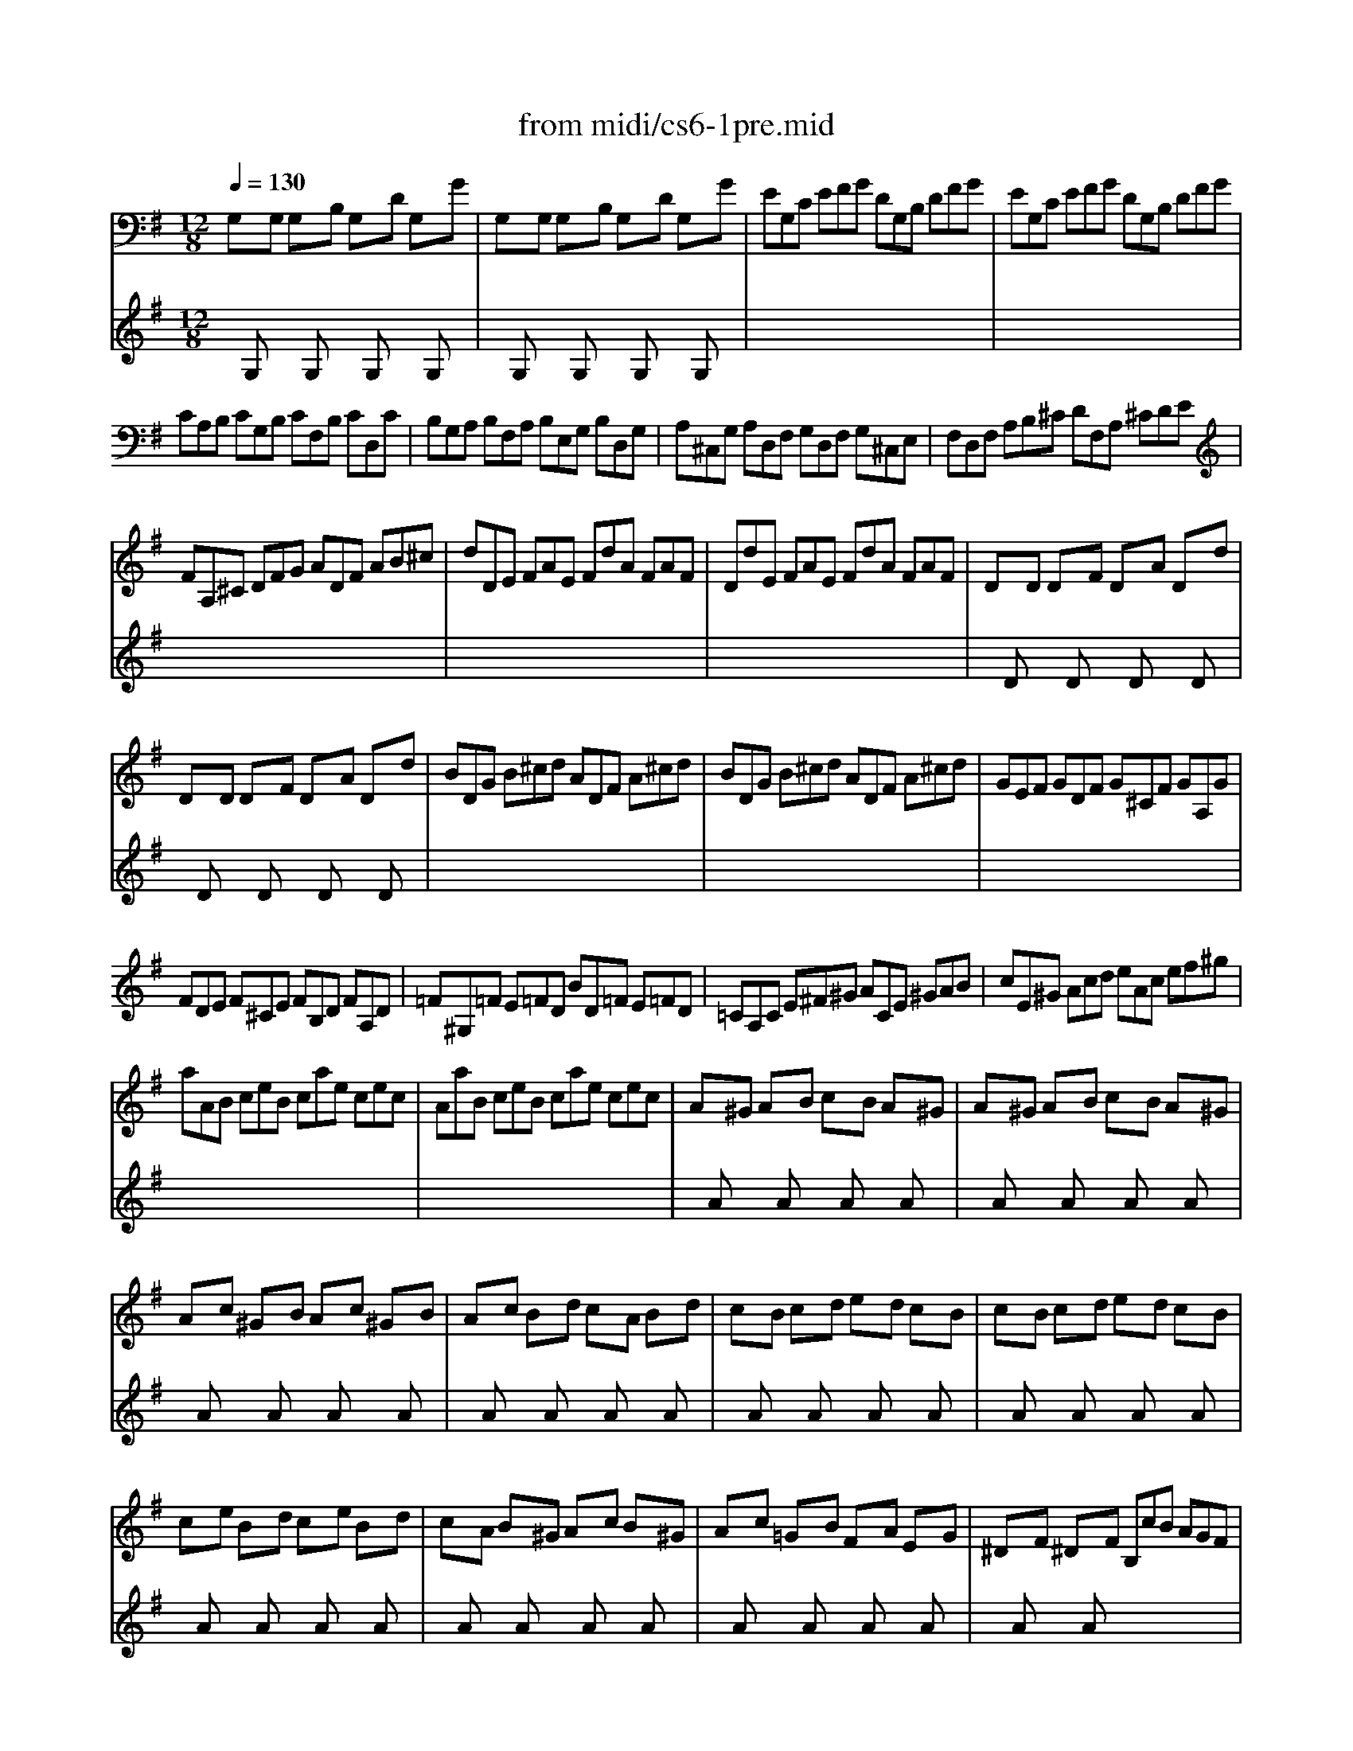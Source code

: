 X: 1
T:from midi/cs6-1pre.mid
M:12/8
L:1/8
Q:1/4=130
K:Gmaj% 2 sharps
% Cello Suite No 6 in D Major - Prelude
% for Solo Cello BWV 1012
% J.S. Bach
V:1
% Solo Cello
%%MIDI program 42
% Cello Suite No 6 in D Major - Prelude
% for Solo Cello BWV 1012
% J.S. Bach
G,xG, G,xB, G,xD G,xG| \
G,xG, G,xB, G,xD G,xG| \
EG,C EFG DG,B, DFG| \
EG,C EFG DG,B, DFG|
CA,B, CG,B, CF,B, CD,C| \
B,G,A, B,F,A, B,E,G, B,D,G,| \
A,^C,G, A,D,F, G,D,F, G,^C,E,| \
F,D,F, A,B,^C DF,A, ^CDE|
FA,^C DFG ADF AB^c| \
dDE FAE FdA FAF| \
DdE FAE FdA FAF| \
DxD DxF DxA Dxd|
DxD DxF DxA Dxd| \
BDG B^cd ADF A^cd| \
BDG B^cd ADF A^cd| \
GEF GDF G^CF GA,G|
FDE F^CE FB,D FA,D| \
=F^G,=F E=FD BD=F E=FD| \
=CA,C E^F^G ACE ^GAB| \
cE^G Acd eAc ef^g|
aAB ceB cae cec| \
AaB ceB cae cec| \
Ax^G AxB cxB Ax^G| \
Ax^G AxB cxB Ax^G|
Axc ^GxB Axc ^GxB| \
Axc Bxd cxA Bxd| \
cxB cxd exd cxB| \
cxB cxd exd cxB|
cxe Bxd cxe Bxd| \
cxA Bx^G Axc Bx^G| \
Axc =GxB FxA ExG| \
^DxF ^DxF B,cB AGF|
GEB GEB GEF GAB| \
CEG Be^d ecA gfe| \
^dAf ^dAf ^dAB cBA| \
GeB GeB Ge=d ^cde|
_BGF G^C=B, ^CGF G_BG| \
FAG FAE ^DEF =C=B,A,| \
G,B,E =DCB, CA,G, F,G,A,| \
^D,F,B, A,G,F, G,E,=D, ^C,D,E,|
_B,,E,G, _B,,E,G, EFG F^DE| \
=B,,E,G, B,,E,G, EFG F^DE| \
=C,E,A, EFG F^DE _B^DE| \
=BFG e=dc BAG =FAE|
^DCB, A,G,^F, G,B,E B,E^D| \
EB,A, G,B,F, G,E,G, B,EB,| \
G,EB, G,B,F, G,E,G, B,=D^C| \
DA,G, F,A,E, F,D,F, A,DA,|
F,=CA, F,A,E, F,D,F, A,B,C| \
B,DC B,DA, B,G,A, B,DE| \
=FDC B,DA, B,G,B, DE=F| \
ECD EGD EcG EGD|
ECD EGD EcG ECG,| \
C,xC, C,xE, C,xG, C,xC| \
C,xC, C,xE, C,xG, C,xC| \
A,C,=F, A,B,C G,C,E, G,B,C|
A,C,=F, A,B,C G,C,E, G,B,C| \
=F,D,E, =F,D,C, B,,D,E, =F,D,B,,| \
G,,B,,D, =F,G,B, DGD B,G,=F,| \
E,C,D, E,G,D, E,C,D, E,CD,|
E,C,D, E,G,D, E,C,D, E,CA,| \
^F,D,E, F,A,B, CA,G, F,A,E,| \
F,D,E, F,A,B, CDE FGA| \
B,G,A, B,DA, B,G,A, B,GA,|
B,G,A, B,DA, B,G,A, B,GE| \
^CA,B, ^CEF GED ^CEB,| \
^CA,B, ^CEF GAB ^cde| \
FDE FAB =cAG FAE|
FDE FAB cde fga| \
DBg BGA BgA BgG| \
Dca cAB caB caA| \
Ddb dBc dbc dbB|
Dec' ecd ec'd ec'c| \
Dfc' bag fba gfe| \
dba bcB cag aBA| \
Bgf gAG Afe fdB|
Ged ecA Fdc dBG| \
EcB cAF D3/2E/2>F/2[A/2G/2] [c/2-B/2]c/2AF| \
DBA BGE C3/2D/2[F/2E/2]G/2 AFD| \
B,GF GEC A,3/2B,/2[D/2C/2]E/2 FDB,|
G,EC A,F,D E,CA, F,D,B,| \
C,A,F, D,B,,G, A,,C,D, F,A,B,| \
CDF Acd f3- f/2e/2d/2c/2B/2A/2| \
d/2c/2B/2A/2G/2F/2 B/2A/2G/2F/2E/2D/2 G/2F/2E/2D/2^C/2B,/2 E/2D/2^C/2B,/2A,/2G,/2|
F,/2A,/2D/2F/2A/2d/2 A/2F/2D/2A,/2F,/2D,/2 F,/2A,/2D/2F/2A/2d/2 A/2F/2D/2A,/2F,/2D,/2| \
=C,/2A,/2D/2F/2A/2d/2 A/2F/2D/2A,/2F,/2D,/2 C,/2A,/2D/2F/2A/2d/2 A/2F/2D/2A,/2F,/2D,/2| \
B,,/2D,/2E,/2=F,/2E,/2D,/2 G,,/2D,/2E,/2=F,/2E,/2D,/2 B,/2D/2E/2=F/2E/2D/2 B/2D/2E/2=F/2E/2D/2| \
E/2G/2=F/2E/2D/2C/2 E/2D/2C/2B,/2A,/2G,/2 A,/2C/2B,/2A,/2G,/2^F,/2 B,/2A,/2G,/2F,/2E,/2D,/2|
_B,/2A,/2G,/2A,/2_B,/2G,/2 ^C,/2G,/2A,/2_B,/2A,/2G,/2 E/2G,/2A,/2_B,/2A,/2G,/2 G/2G,/2A,/2_B,/2A,/2G,/2| \
DxD DxF DxA Dxd| \
DxD DxF DxA Dxd| \
G,xG, G,x=B, G,xD G,xG|
G,xG, G,xB, G,xD G,xG| \
^C/2D/2E/2F/2G/2x/2 G/2x/2F/2x/2G/2x/2 G/2x/2F/2x/2G/2x/2 G/2x/2F/2x/2E/2x/2| \
=C/2D/2F/2G/2x/2G/2 F/2x/2E/2x/2F/2x/2 F/2x/2E/2x/2F/2x/2 F/2x/2E/2x/2D/2x/2| \
B,Ad GFE A,Gc FED|
G,DB e^cd dB=c cA_B| \
_BG^G ^GF=G Gx2 Gx2| \
Gx2 Gx2 Gx2 Fx2| \
G,=B,D GDB, G,B,D =FDB,|
G,CE GEG cGc ecA| \
^FAG AcB ced egf| \
gdB dBG BGD GDB,| \
DB,G, B,G,D, G,,D,B,2<G2|
V:2
% --------------------------------------
%%MIDI program 42
x
% Cello Suite No 6 in D Major - Prelude
% for Solo Cello BWV 1012
% J.S. Bach
G,x2G,x2G,x2G,x| \
xG,x2G,x2G,x2G,x| \
x12| \
x12|
x12| \
x12| \
x12| \
x12|
x12| \
x12| \
x12| \
xDx2Dx2Dx2Dx|
xDx2Dx2Dx2Dx| \
x12| \
x12| \
x12|
x12| \
x12| \
x12| \
x12|
x12| \
x12| \
xAx2Ax2Ax2Ax| \
xAx2Ax2Ax2Ax|
xAx2Ax2Ax2Ax| \
xAx2Ax2Ax2Ax| \
xAx2Ax2Ax2Ax| \
xAx2Ax2Ax2Ax|
xAx2Ax2Ax2Ax| \
xAx2Ax2Ax2Ax| \
xAx2Ax2Ax2Ax| \
xAx2Ax6x|
x12| \
x12| \
x12| \
x12|
x12| \
x12| \
x12| \
x12|
x12| \
x12| \
x12| \
x12|
x12| \
x12| \
x12| \
x12|
x12| \
x12| \
x12| \
x12|
x12| \
xC,x2C,x2C,x2C,x| \
xC,x2C,x2C,x2C,x| \
x12|
x12| \
x12| \
x12| \
x12|
x12| \
x12| \
x12| \
x12|
x12| \
x12| \
x12| \
x12|
x12| \
x12| \
x12| \
x12|
x12| \
x12| \
x12| \
x12|
x12| \
x12| \
x12| \
x12|
x12| \
x12| \
x12| \
x12|
x12| \
x12| \
x12| \
x12|
x12| \
xDx2Dx2Dx2Dx| \
xDx2Dx2Dx2Dx| \
xG,x2G,x2G,x2G,x|
xG,x2G,x2G,x2G,x| \
x2x/2A/2 x/2A/2x/2A/2x/2A/2 x/2A/2x/2A/2x/2A/2 x/2A/2x/2A/2x/2A/2| \
x2A/2xA/2x/2A/2x/2A/2 x/2A/2x/2A/2x/2A/2 x/2A/2x/2A/2x/2A/2| \
x12|
x12| \
x6 ^Cx2 =Cx2| \
B,x2 _B,x2 A,x2 A,
V:3
% Johann Sebastian Bach  (1685-1750)
%%MIDI program 42
x12
%Error : Bar 202 is 11/4 not 12/8
| \
x12| \
x12| \
x12|
x12| \
x12| \
x12| \
x12|
x12| \
x12| \
x12| \
x12|
x12| \
x12| \
x12| \
x12|
x12| \
x12| \
x12| \
x12|
x12| \
x12| \
x12| \
x12|
x12| \
x12| \
x12| \
x12|
x12| \
x12| \
x12| \
x12|
x12| \
x12| \
x12| \
x12|
x12| \
x12| \
x12| \
x12|
x12| \
x12| \
x12| \
x12|
x12| \
x12| \
x12| \
x12|
x12| \
x12| \
x12| \
x12|
x12| \
x12| \
x12| \
x12|
x12| \
x12| \
x12| \
x12|
x12| \
x12| \
x12| \
x12|
x12| \
x12| \
x12| \
x12|
x12| \
x12| \
x12| \
x12|
x12| \
x12| \
x12| \
x12|
x12| \
x12| \
x12| \
x12|
x12| \
x12| \
x12| \
x12|
x12| \
x12| \
x12| \
x12|
x12| \
x12| \
x12| \
x12|
x12| \
x12| \
x12| \
x12|
x12| \
x6 
% Cello Suite No 6 in D Major - Prelude
% for Solo Cello BWV 1012
% J.S. Bach
E,x2 ^D,x2| \
=D,x2 ^C,x2 D,x2 D,
% Six Suites for Solo Cello
% --------------------------------------
% Suite No. 6 in D major - BWV 1012
% 1st Movement: Prelude
% --------------------------------------
% Sequenced with Cakewalk Pro Audio by
% David J. Grossman - dave@unpronounceable.com
% This and other Bach MIDI files can be found at:
% Dave's J.S. Bach Page
% http://www.unpronounceable.com/bach
% --------------------------------------
% Original Filename: cs6-1pre.mid
% Last Modified: February 22, 1997
